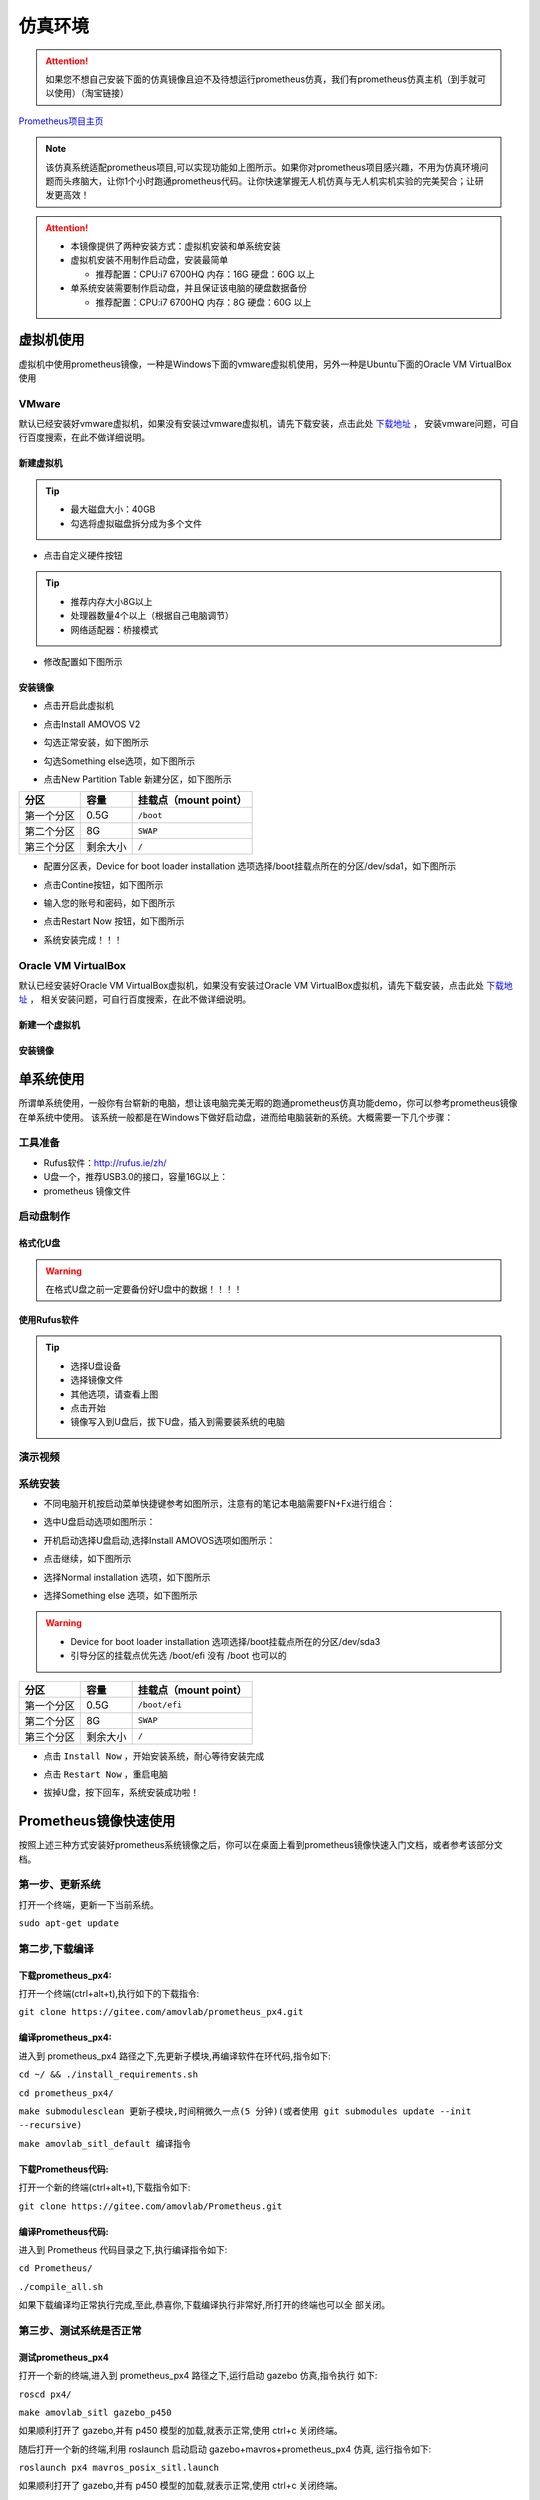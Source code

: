 仿真环境
=====================



.. attention::
   如果您不想自己安装下面的仿真镜像且迫不及待想运行prometheus仿真，我们有prometheus仿真主机（到手就可以使用）（淘宝链接）

`Prometheus项目主页 <https://github.com/amov-lab/Prometheus>`_


.. image:: ../../images/p450/simulation/仿真介绍.png
   :height: 664px
   :width: 871px
   :scale: 70 %
   :alt: None
   :align: center

.. note::
   该仿真系统适配prometheus项目,可以实现功能如上图所示。如果你对prometheus项目感兴趣，不用为仿真环境问题而头疼脑大，让你1个小时跑通prometheus代码。让你快速掌握无人机仿真与无人机实机实验的完美契合；让研发更高效！

.. attention::
    * 本镜像提供了两种安装方式：虚拟机安装和单系统安装    
    * 虚拟机安装不用制作启动盘，安装最简单

      * 推荐配置：CPU:i7 6700HQ 内存：16G 硬盘：60G 以上

    * 单系统安装需要制作启动盘，并且保证该电脑的硬盘数据备份
      
      * 推荐配置：CPU:i7 6700HQ 内存：8G 硬盘：60G 以上




虚拟机使用
-----------------------

虚拟机中使用prometheus镜像，一种是Windows下面的vmware虚拟机使用，另外一种是Ubuntu下面的Oracle VM VirtualBox使用

VMware
^^^^^^^^^^^^^^^^^

默认已经安装好vmware虚拟机，如果没有安装过vmware虚拟机，请先下载安装，点击此处 `下载地址 <https://my.vmware.com/en/web/vmware/downloads/info/slug/desktop_end_user_computing/vmware_workstation_pro/16_0>`__ ，
安装vmware问题，可自行百度搜索，在此不做详细说明。

新建虚拟机
>>>>>>>>>>>>>>>>>>>>


.. image:: ../../images/p450/simulation/虚拟机安装方式/1.png
   :height: 1080px
   :width: 1858px
   :scale: 40 %
   :alt: None
   :align: center


.. image:: ../../images/p450/simulation/虚拟机安装方式/2.png
   :scale: 80 %
   :alt: None
   :align: center



.. image:: ../../images/p450/simulation/虚拟机安装方式/3.png
   :scale: 80 %
   :alt: None
   :align: center



.. image:: ../../images/p450/simulation/虚拟机安装方式/4.png
   :scale: 80 %
   :alt: None
   :align: center


.. tip::   
   - 最大磁盘大小：40GB
   - 勾选将虚拟磁盘拆分成为多个文件

.. image:: ../../images/p450/simulation/虚拟机安装方式/5.png
   :scale: 80 %
   :alt: None
   :align: center

- 点击自定义硬件按钮

.. tip::
    - 推荐内存大小8G以上 
    - 处理器数量4个以上（根据自己电脑调节）
    - 网络适配器：桥接模式


.. image:: ../../images/p450/simulation/虚拟机安装方式/6.png
   :scale: 80 %
   :alt: None
   :align: center

- 修改配置如下图所示

.. image:: ../../images/p450/simulation/虚拟机安装方式/7.png
   :scale: 80 %
   :alt: None
   :align: center

安装镜像
>>>>>>>>>>>>>>>>>>>

- 点击开启此虚拟机


.. image:: ../../images/p450/simulation/虚拟机安装方式/8.png
   :scale: 80 %
   :alt: None
   :align: center

- 点击Install AMOVOS V2

.. image:: ../../images/p450/simulation/虚拟机安装方式/9.png
   :scale: 80 %
   :alt: None
   :align: center

- 勾选正常安装，如下图所示

.. image:: ../../images/p450/simulation/虚拟机安装方式/10.png
   :scale: 80 %
   :alt: None
   :align: center

- 勾选Something else选项，如下图所示

.. image:: ../../images/p450/simulation/虚拟机安装方式/11.png
   :scale: 80 %
   :alt: None
   :align: center

- 点击New Partition Table 新建分区，如下图所示
==========  ==========  =====================
分区          容量        挂载点（mount point）
==========  ==========  =====================
第一个分区      0.5G           ``/boot``
第二个分区      8G           ``SWAP``
第三个分区    剩余大小           ``/`` 
==========  ==========  =====================

.. image:: ../../images/p450/simulation/虚拟机安装方式/12.png
   :scale: 80 %
   :alt: None
   :align: center

- 配置分区表，Device for boot loader installation 选项选择/boot挂载点所在的分区/dev/sda1，如下图所示

.. image:: ../../images/p450/simulation/虚拟机安装方式/13.png
   :scale: 80 %
   :alt: None
   :align: center

- 点击Contine按钮，如下图所示

.. image:: ../../images/p450/simulation/虚拟机安装方式/14.png
   :scale: 80 %
   :alt: None
   :align: center

- 输入您的账号和密码，如下图所示
.. image:: ../../images/p450/simulation/虚拟机安装方式/15.png
   :scale: 80 %
   :alt: None
   :align: center

- 点击Restart Now 按钮，如下图所示

.. image:: ../../images/p450/simulation/虚拟机安装方式/16.png
   :scale: 80 %
   :alt: None
   :align: center

- 系统安装完成！！！
.. image:: ../../images/p450/simulation/虚拟机安装方式/17.png
   :height: 1080px
   :width: 1858px
   :scale: 40 %
   :alt: None
   :align: center


.. image:: ../../images/p450/simulation/虚拟机安装方式/19.png
   :height: 1080px
   :width: 1858px
   :scale: 40 %
   :alt: None
   :align: center









Oracle VM VirtualBox
^^^^^^^^^^^^^^^^^^^^^^^^^^^

默认已经安装好Oracle VM VirtualBox虚拟机，如果没有安装过Oracle VM VirtualBox虚拟机，请先下载安装，点击此处 `下载地址 <https://www.virtualbox.org/wiki/Linux_Downloads>`__ ，
相关安装问题，可自行百度搜索，在此不做详细说明。

新建一个虚拟机
>>>>>>>>>>>>>>>>>>>>

安装镜像
>>>>>>>>>>>>>>>>>>>



单系统使用
--------------------

所谓单系统使用，一般你有台崭新的电脑，想让该电脑完美无暇的跑通prometheus仿真功能demo，你可以参考prometheus镜像在单系统中使用。
该系统一般都是在Windows下做好启动盘，进而给电脑装新的系统。大概需要一下几个步骤：

工具准备
^^^^^^^^^^^^^^^^
- Rufus软件：http://rufus.ie/zh/
- U盘一个，推荐USB3.0的接口，容量16G以上：
- prometheus 镜像文件



启动盘制作
^^^^^^^^^^^^^^^


格式化U盘
>>>>>>>>>>>>>>>>>

.. warning:: 在格式U盘之前一定要备份好U盘中的数据！！！！

.. image:: ../../images/p450/simulation/格式化U盘.png
   :height: 864px
   :width: 1488px
   :scale: 50 %
   :alt: None
   :align: center


使用Rufus软件
>>>>>>>>>>>>>>>>>


.. tip::
    - 选择U盘设备
    - 选择镜像文件
    - 其他选项，请查看上图
    - 点击开始
    - 镜像写入到U盘后，拔下U盘，插入到需要装系统的电脑

演示视频
^^^^^^^^^^^^^^^
.. raw:: html

    <iframe width="696" height="422"  src="//player.bilibili.com/player.html?aid=675677013&bvid=BV1eU4y1A7tP&cid=414709792&page=2" scrolling="no" border="0" frameborder="no" framespacing="0" allowfullscreen="true"> </iframe>


系统安装
^^^^^^^^^^^^^^
- 不同电脑开机按启动菜单快捷键参考如图所示，注意有的笔记本电脑需要FN+Fx进行组合：

.. image:: ../../images/p450/simulation/单系统安装/快捷键.png
   :height: 643px
   :width: 773px
   :scale: 60 %
   :alt: None
   :align: center


- 选中U盘启动选项如图所示：

.. image:: ../../images/p450/simulation/单系统安装/1.png
   :height: 1080px
   :width: 1920px
   :scale: 40 %
   :alt: None
   :align: center

- 开机启动选择U盘启动,选择Install AMOVOS选项如图所示：

.. image:: ../../images/p450/simulation/单系统安装/2.png
   :height: 1080px
   :width: 1920px
   :scale: 40 %
   :alt: None
   :align: center

- 点击继续，如下图所示

.. image:: ../../images/p450/simulation/单系统安装/3.png
   :height: 1080px
   :width: 1920px
   :scale: 40 %
   :alt: None
   :align: center

- 选择Normal installation 选项，如下图所示

.. image:: ../../images/p450/simulation/单系统安装/4.png
   :height: 1080px
   :width: 1920px
   :scale: 40 %
   :alt: None
   :align: center

- 选择Something else 选项，如下图所示
.. image:: ../../images/p450/simulation/单系统安装/5.png
   :height: 1080px
   :width: 1920px
   :scale: 40 %
   :alt: None
   :align: center



.. warning::
    - Device for boot loader installation 选项选择/boot挂载点所在的分区/dev/sda3
    - 引导分区的挂载点优先选 /boot/efi 没有 /boot 也可以的
==========  ==========  =====================
分区          容量        挂载点（mount point）
==========  ==========  =====================
第一个分区      0.5G        ``/boot/efi``
第二个分区      8G           ``SWAP``
第三个分区    剩余大小           ``/`` 
==========  ==========  =====================

- 点击 ``Install Now`` ，开始安装系统，耐心等待安装完成


.. image:: ../../images/p450/simulation/单系统安装/6.png
   :height: 1080px
   :width: 1920px
   :scale: 40 %
   :alt: None
   :align: center




.. image:: ../../images/p450/simulation/单系统安装/7.png
   :height: 1080px
   :width: 1920px
   :scale: 40 %
   :alt: None
   :align: center


.. image:: ../../images/p450/simulation/单系统安装/8.png
   :height: 1080px
   :width: 1920px
   :scale: 40 %
   :alt: None
   :align: center

- 点击 ``Restart Now`` ，重启电脑
.. image:: ../../images/p450/simulation/单系统安装/9.png
   :height: 1080px
   :width: 1920px
   :scale: 40 %
   :alt: None
   :align: center


- 拔掉U盘，按下回车，系统安装成功啦！
.. image:: ../../images/p450/simulation/单系统安装/10.png
   :height: 1080px
   :width: 1920px
   :scale: 40 %
   :alt: None
   :align: center





Prometheus镜像快速使用
-----------------------------

按照上述三种方式安装好prometheus系统镜像之后，你可以在桌面上看到prometheus镜像快速入门文档，或者参考该部分文档。

第一步、更新系统
^^^^^^^^^^^^^^^^^^

打开一个终端，更新一下当前系统。

``sudo apt-get update``

第二步,下载编译
^^^^^^^^^^^^^^^^^^

下载prometheus_px4:
>>>>>>>>>>>>>>>>>>>>>>>>>

打开一个终端(ctrl+alt+t),执行如下的下载指令:

``git clone https://gitee.com/amovlab/prometheus_px4.git``

编译prometheus_px4:
>>>>>>>>>>>>>>>>>>>>>>>>

进入到 prometheus_px4 路径之下,先更新子模块,再编译软件在环代码,指令如下:

``cd ~/ && ./install_requirements.sh``

``cd prometheus_px4/``

``make submodulesclean 更新子模块,时间稍微久一点(5 分钟)(或者使用 git submodules update --init
--recursive)``

``make amovlab_sitl_default 编译指令`` 

下载Prometheus代码:
>>>>>>>>>>>>>>>>>>>>>>>>>

打开一个新的终端(ctrl+alt+t),下载指令如下:

``git clone https://gitee.com/amovlab/Prometheus.git``


编译Prometheus代码:
>>>>>>>>>>>>>>>>>>>>>>>>>

进入到 Prometheus 代码目录之下,执行编译指令如下:

``cd Prometheus/``

``./compile_all.sh``

如果下载编译均正常执行完成,至此,恭喜你,下载编译执行非常好,所打开的终端也可以全
部关闭。

第三步、测试系统是否正常
^^^^^^^^^^^^^^^^^^^^^^^^^^^^^^^

测试prometheus_px4
>>>>>>>>>>>>>>>>>>>>>>>>

打开一个新的终端,进入到 prometheus_px4 路径之下,运行启动 gazebo 仿真,指令执行
如下:

``roscd px4/``

``make amovlab_sitl gazebo_p450``

如果顺利打开了 gazebo,并有 p450 模型的加载,就表示正常,使用 ctrl+c 关闭终端。

随后打开一个新的终端,利用 roslaunch 启动启动 gazebo+mavros+prometheus_px4 仿真,
运行指令如下:


``roslaunch px4 mavros_posix_sitl.launch``


如果顺利打开了 gazebo,并有 p450 模型的加载,就表示正常,使用 ctrl+c 关闭终端。

可以进行 Prometheus 的测试啦!


测试Prometheus
>>>>>>>>>>>>>>>>>>>>>>>>>>>

prometheus 的正常运行是依赖 prometheus_px4 的正常运行,打开一个新的终端,执行指
令如下:

``roslaunch prometheus_gazebo sitl_control.launch``

等待 gazebo 和 rviz 全部正常启动之后,在终端中如果选择 0 进入终端指令操控,根据终
端指令提示,可以进行 Prometheus 系统的仿真了。

如果都没有问题,恭喜你,prometheus 镜像的快速入门你已经掌握了,了解更多的功能吧。



.. tip::
    - Ubuntu下安装deb软件包的方式
    - 输入 ``sudo dpkg -i xxx.deb``





